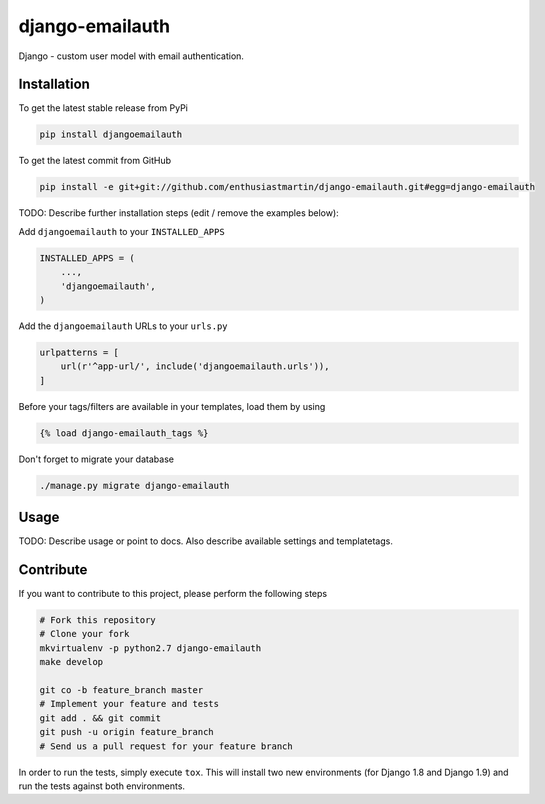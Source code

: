 django-emailauth
============

Django - custom user model with email authentication.

Installation
------------

To get the latest stable release from PyPi

.. code-block:: bash

    pip install djangoemailauth

To get the latest commit from GitHub

.. code-block:: bash

    pip install -e git+git://github.com/enthusiastmartin/django-emailauth.git#egg=django-emailauth

TODO: Describe further installation steps (edit / remove the examples below):

Add ``djangoemailauth`` to your ``INSTALLED_APPS``

.. code-block:: python

    INSTALLED_APPS = (
        ...,
        'djangoemailauth',
    )

Add the ``djangoemailauth`` URLs to your ``urls.py``

.. code-block:: python

    urlpatterns = [
        url(r'^app-url/', include('djangoemailauth.urls')),
    ]

Before your tags/filters are available in your templates, load them by using

.. code-block:: html

	{% load django-emailauth_tags %}


Don't forget to migrate your database

.. code-block:: bash

    ./manage.py migrate django-emailauth


Usage
-----

TODO: Describe usage or point to docs. Also describe available settings and
templatetags.


Contribute
----------

If you want to contribute to this project, please perform the following steps

.. code-block:: bash

    # Fork this repository
    # Clone your fork
    mkvirtualenv -p python2.7 django-emailauth
    make develop

    git co -b feature_branch master
    # Implement your feature and tests
    git add . && git commit
    git push -u origin feature_branch
    # Send us a pull request for your feature branch

In order to run the tests, simply execute ``tox``. This will install two new
environments (for Django 1.8 and Django 1.9) and run the tests against both
environments.

